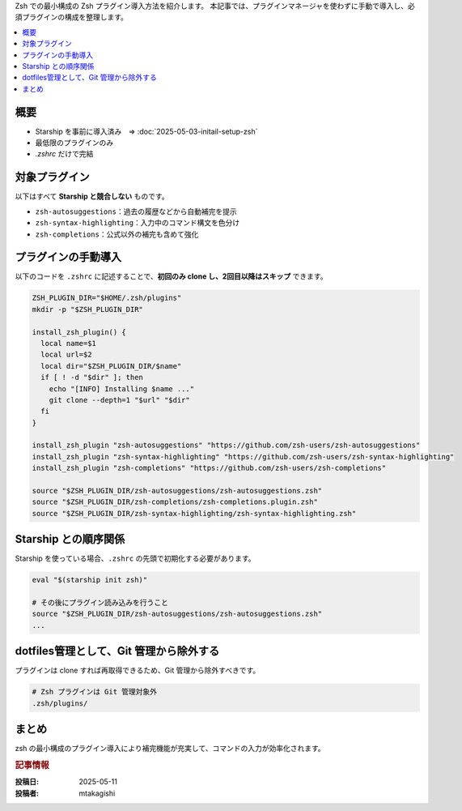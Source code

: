 .. post:: 2025-05-11
   :tags: zsh, zsh-plugin, dotfiles, shell
   :category: terminal
   :author: MASATO TAKAGISHI
   :language: ja
   :title: 最小構成で導入する Zsh プラグイン

Zsh での最小構成の Zsh プラグイン導入方法を紹介します。
本記事では、プラグインマネージャを使わずに手動で導入し、必須プラグインの構成を整理します。

.. contents::
   :local:
   :depth: 2

概要
====
- Starship を事前に導入済み　⇒ :doc:`2025-05-03-initail-setup-zsh`
- 最低限のプラグインのみ
- `.zshrc` だけで完結

対象プラグイン
==============

以下はすべて **Starship と競合しない** ものです。

- ``zsh-autosuggestions``：過去の履歴などから自動補完を提示
- ``zsh-syntax-highlighting``：入力中のコマンド構文を色分け
- ``zsh-completions``：公式以外の補完も含めて強化

プラグインの手動導入
=====================

以下のコードを ``.zshrc`` に記述することで、**初回のみ clone し、2回目以降はスキップ** できます。

.. code-block:: zsh

    ZSH_PLUGIN_DIR="$HOME/.zsh/plugins"
    mkdir -p "$ZSH_PLUGIN_DIR"

    install_zsh_plugin() {
      local name=$1
      local url=$2
      local dir="$ZSH_PLUGIN_DIR/$name"
      if [ ! -d "$dir" ]; then
        echo "[INFO] Installing $name ..."
        git clone --depth=1 "$url" "$dir"
      fi
    }

    install_zsh_plugin "zsh-autosuggestions" "https://github.com/zsh-users/zsh-autosuggestions"
    install_zsh_plugin "zsh-syntax-highlighting" "https://github.com/zsh-users/zsh-syntax-highlighting"
    install_zsh_plugin "zsh-completions" "https://github.com/zsh-users/zsh-completions"

    source "$ZSH_PLUGIN_DIR/zsh-autosuggestions/zsh-autosuggestions.zsh"
    source "$ZSH_PLUGIN_DIR/zsh-completions/zsh-completions.plugin.zsh"
    source "$ZSH_PLUGIN_DIR/zsh-syntax-highlighting/zsh-syntax-highlighting.zsh"

Starship との順序関係
======================

Starship を使っている場合、``.zshrc`` の先頭で初期化する必要があります。

.. code-block:: zsh

    eval "$(starship init zsh)"

    # その後にプラグイン読み込みを行うこと
    source "$ZSH_PLUGIN_DIR/zsh-autosuggestions/zsh-autosuggestions.zsh"
    ...

dotfiles管理として、Git 管理から除外する
=============================================================

プラグインは clone すれば再取得できるため、Git 管理から除外すべきです。

.. code-block:: sh

    # Zsh プラグインは Git 管理対象外
    .zsh/plugins/

まとめ
======

zsh の最小構成のプラグイン導入により補完機能が充実して、コマンドの入力が効率化されます。


.. rubric:: 記事情報

:投稿日: 2025-05-11
:投稿者: mtakagishi
